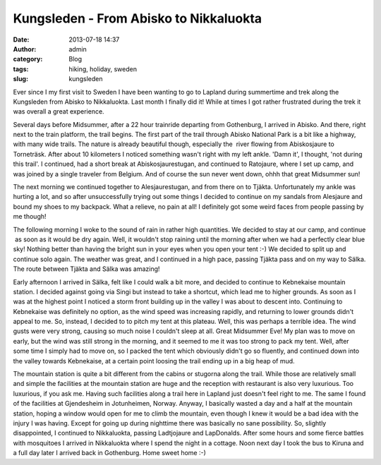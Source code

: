 Kungsleden - From Abisko to Nikkaluokta
#######################################
:date: 2013-07-18 14:37
:author: admin
:category: Blog
:tags: hiking, holiday, sweden
:slug: kungsleden

Ever since I my first visit to Sweden I have been wanting to go to
Lapland during summertime and trek along the Kungsleden from Abisko to
Nikkaluokta. Last month I finally did it! While at times I got rather
frustrated during the trek it was overall a great experience.

Several days before Midsummer, after a 22 hour trainride departing from
Gothenburg, I arrived in Abisko. And there, right next to the train
platform, the trail begins. The first part of the trail through Abisko
National Park is a bit like a highway, with many wide trails. The nature
is already beautiful though, especially the  river flowing from
Abiskosjaure to Torneträsk. After about 10 kilometers I noticed
something wasn't right with my left ankle. 'Damn it', I thought, 'not
during this trail'. I continued, had a short break at
Abiskosjaurestugan, and continued to Ratojaure, where I set up camp, and
was joined by a single traveler from Belgium. And of course the sun
never went down, ohhh that great Midsummer sun!

The next morning we continued together to Alesjaurestugan, and from
there on to Tjäkta. Unfortunately my ankle was hurting a lot, and so
after unsuccessfully trying out some things I decided to continue on my
sandals from Alesjaure and bound my shoes to my backpack. What a
relieve, no pain at all! I definitely got some weird faces from people
passing by me though!

The following morning I woke to the sound of rain in rather high
quantities. We decided to stay at our camp, and continue  as soon as it
would be dry again. Well, it wouldn't stop raining until the morning
after when we had a perfectly clear blue sky! Nothing better than having
the bright sun in your eyes when you open your tent :-) We decided to
split up and continue solo again. The weather was great, and I continued
in a high pace, passing Tjäkta pass and on my way to Sälka. The route
between Tjäkta and Sälka was amazing!

Early afternoon I arrived in Sälka, felt like I could walk a bit more,
and decided to continue to Kebnekaise mountain station. I decided
against going via Singi but instead to take a shortcut, which lead me to
higher grounds. As soon as I was at the highest point I noticed a storm
front building up in the valley I was about to descent into. Continuing
to Kebnekaise was definitely no option, as the wind speed was increasing
rapidly, and returning to lower grounds didn't appeal to me. So,
instead, I decided to to pitch my tent at this plateau. Well, this was
perhaps a terrible idea. The wind gusts were very strong, causing so
much noise I couldn't sleep at all. Great Midsummer Eve! My plan was to
move on early, but the wind was still strong in the morning, and it
seemed to me it was too strong to pack my tent. Well, after some time I
simply had to move on, so I packed the tent which obviously didn't go so
fluently, and continued down into the valley towards Kebnekaise, at a
certain point loosing the trail ending up in a big heap of mud.

The mountain station is quite a bit different from the cabins or
stugorna along the trail. While those are relatively small and simple
the facilities at the mountain station are huge and the reception with
restaurant is also very luxurious. Too luxurious, if you ask me. Having
such facilities along a trail here in Lapland just doesn't feel right to
me. The same I found of the facilities at Gjendesheim in Jotunheimen,
Norway. Anyway, I basically wasted a day and a half at the mountain
station, hoping a window would open for me to climb the mountain, even
though I knew it would be a bad idea with the injury I was having.
Except for going up during nighttime there was basically no sane
possibility. So, slightly disappointed, I continued to Nikkaluokta,
passing Ladtjojaure and LapDonalds. After some hours and some fierce
battles with mosquitoes I arrived in Nikkaluokta where I spend the night
in a cottage. Noon next day I took the bus to Kiruna and a full day
later I arrived back in Gothenburg. Home sweet home :-)

